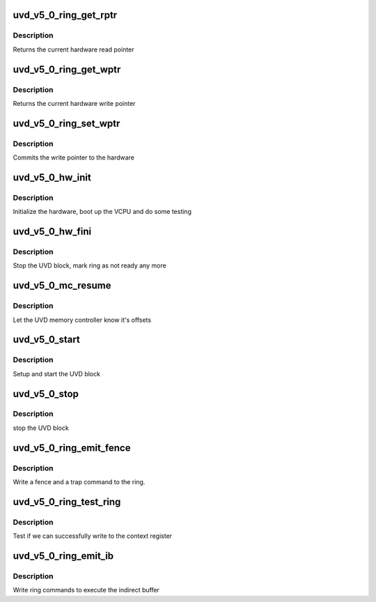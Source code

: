 .. -*- coding: utf-8; mode: rst -*-
.. src-file: drivers/gpu/drm/amd/amdgpu/uvd_v5_0.c

.. _`uvd_v5_0_ring_get_rptr`:

uvd_v5_0_ring_get_rptr
======================

.. c:function:: uint64_t uvd_v5_0_ring_get_rptr(struct amdgpu_ring *ring)

    get read pointer

    :param ring:
        amdgpu_ring pointer
    :type ring: struct amdgpu_ring \*

.. _`uvd_v5_0_ring_get_rptr.description`:

Description
-----------

Returns the current hardware read pointer

.. _`uvd_v5_0_ring_get_wptr`:

uvd_v5_0_ring_get_wptr
======================

.. c:function:: uint64_t uvd_v5_0_ring_get_wptr(struct amdgpu_ring *ring)

    get write pointer

    :param ring:
        amdgpu_ring pointer
    :type ring: struct amdgpu_ring \*

.. _`uvd_v5_0_ring_get_wptr.description`:

Description
-----------

Returns the current hardware write pointer

.. _`uvd_v5_0_ring_set_wptr`:

uvd_v5_0_ring_set_wptr
======================

.. c:function:: void uvd_v5_0_ring_set_wptr(struct amdgpu_ring *ring)

    set write pointer

    :param ring:
        amdgpu_ring pointer
    :type ring: struct amdgpu_ring \*

.. _`uvd_v5_0_ring_set_wptr.description`:

Description
-----------

Commits the write pointer to the hardware

.. _`uvd_v5_0_hw_init`:

uvd_v5_0_hw_init
================

.. c:function:: int uvd_v5_0_hw_init(void *handle)

    start and test UVD block

    :param handle:
        *undescribed*
    :type handle: void \*

.. _`uvd_v5_0_hw_init.description`:

Description
-----------

Initialize the hardware, boot up the VCPU and do some testing

.. _`uvd_v5_0_hw_fini`:

uvd_v5_0_hw_fini
================

.. c:function:: int uvd_v5_0_hw_fini(void *handle)

    stop the hardware block

    :param handle:
        *undescribed*
    :type handle: void \*

.. _`uvd_v5_0_hw_fini.description`:

Description
-----------

Stop the UVD block, mark ring as not ready any more

.. _`uvd_v5_0_mc_resume`:

uvd_v5_0_mc_resume
==================

.. c:function:: void uvd_v5_0_mc_resume(struct amdgpu_device *adev)

    memory controller programming

    :param adev:
        amdgpu_device pointer
    :type adev: struct amdgpu_device \*

.. _`uvd_v5_0_mc_resume.description`:

Description
-----------

Let the UVD memory controller know it's offsets

.. _`uvd_v5_0_start`:

uvd_v5_0_start
==============

.. c:function:: int uvd_v5_0_start(struct amdgpu_device *adev)

    start UVD block

    :param adev:
        amdgpu_device pointer
    :type adev: struct amdgpu_device \*

.. _`uvd_v5_0_start.description`:

Description
-----------

Setup and start the UVD block

.. _`uvd_v5_0_stop`:

uvd_v5_0_stop
=============

.. c:function:: void uvd_v5_0_stop(struct amdgpu_device *adev)

    stop UVD block

    :param adev:
        amdgpu_device pointer
    :type adev: struct amdgpu_device \*

.. _`uvd_v5_0_stop.description`:

Description
-----------

stop the UVD block

.. _`uvd_v5_0_ring_emit_fence`:

uvd_v5_0_ring_emit_fence
========================

.. c:function:: void uvd_v5_0_ring_emit_fence(struct amdgpu_ring *ring, u64 addr, u64 seq, unsigned flags)

    emit an fence & trap command

    :param ring:
        amdgpu_ring pointer
    :type ring: struct amdgpu_ring \*

    :param addr:
        *undescribed*
    :type addr: u64

    :param seq:
        *undescribed*
    :type seq: u64

    :param flags:
        *undescribed*
    :type flags: unsigned

.. _`uvd_v5_0_ring_emit_fence.description`:

Description
-----------

Write a fence and a trap command to the ring.

.. _`uvd_v5_0_ring_test_ring`:

uvd_v5_0_ring_test_ring
=======================

.. c:function:: int uvd_v5_0_ring_test_ring(struct amdgpu_ring *ring)

    register write test

    :param ring:
        amdgpu_ring pointer
    :type ring: struct amdgpu_ring \*

.. _`uvd_v5_0_ring_test_ring.description`:

Description
-----------

Test if we can successfully write to the context register

.. _`uvd_v5_0_ring_emit_ib`:

uvd_v5_0_ring_emit_ib
=====================

.. c:function:: void uvd_v5_0_ring_emit_ib(struct amdgpu_ring *ring, struct amdgpu_ib *ib, unsigned vmid, bool ctx_switch)

    execute indirect buffer

    :param ring:
        amdgpu_ring pointer
    :type ring: struct amdgpu_ring \*

    :param ib:
        indirect buffer to execute
    :type ib: struct amdgpu_ib \*

    :param vmid:
        *undescribed*
    :type vmid: unsigned

    :param ctx_switch:
        *undescribed*
    :type ctx_switch: bool

.. _`uvd_v5_0_ring_emit_ib.description`:

Description
-----------

Write ring commands to execute the indirect buffer

.. This file was automatic generated / don't edit.

